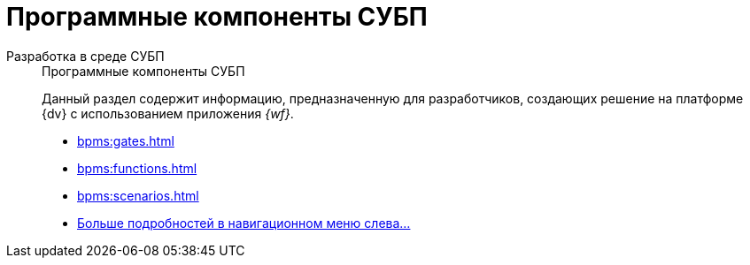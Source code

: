 :page-layout: home

= Программные компоненты СУБП

[tabs]
====
Разработка в среде СУБП::
+
.Программные компоненты СУБП
****
Данный раздел содержит информацию, предназначенную для разработчиков, создающих решение на платформе {dv} с использованием приложения _{wf}_.

* xref:bpms:gates.adoc[]
* xref:bpms:functions.adoc[]
* xref:bpms:scenarios.adoc[]
* xref:bpms:components.adoc[Больше подробностей в навигационном меню слева...]
****
====
